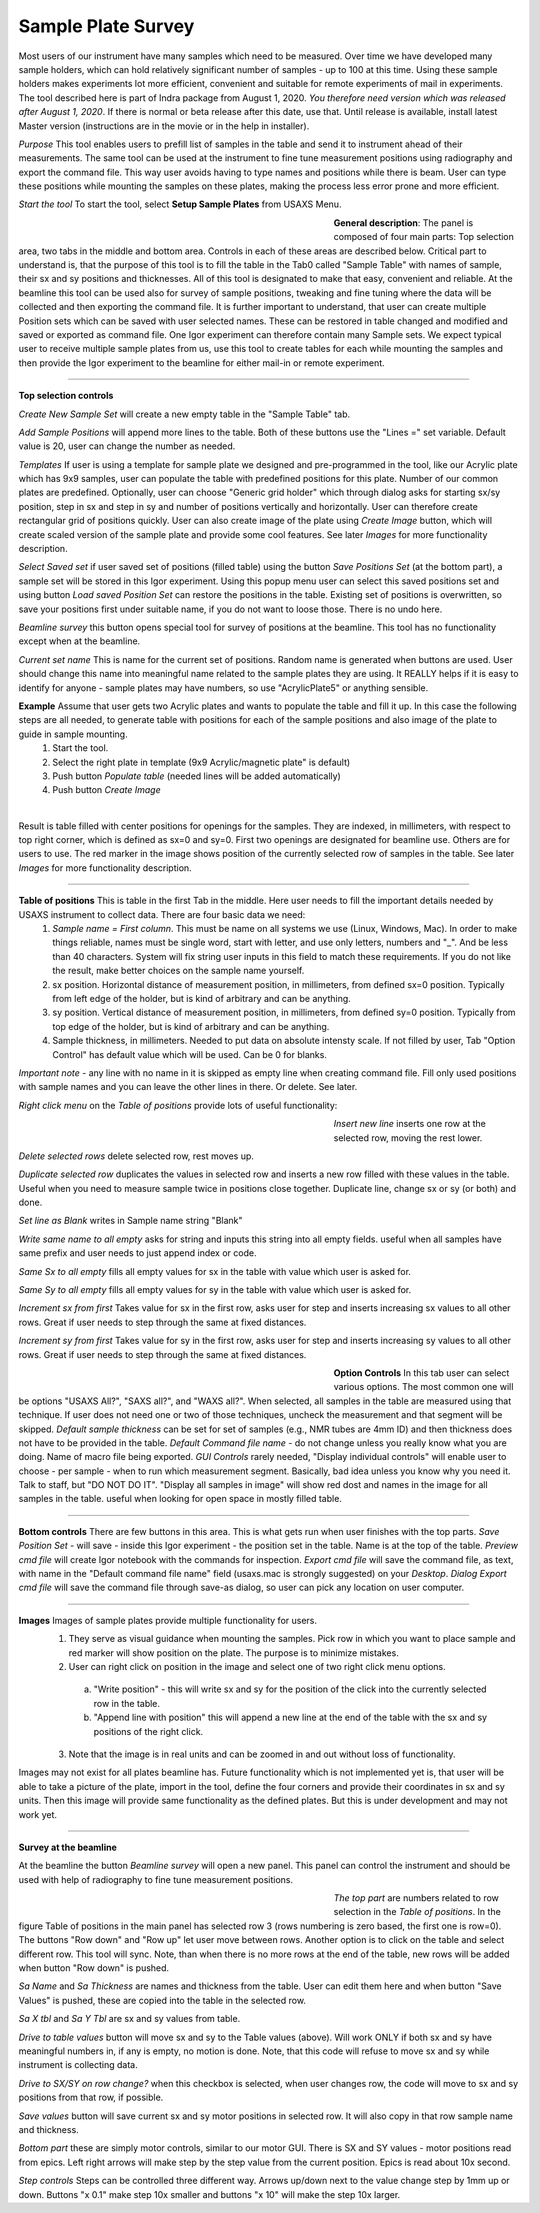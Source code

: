 .. _samlePlateSurvey:

.. index::
    Sample Plate Survey

Sample Plate Survey
===================

Most users of our instrument have many samples which need to be measured. Over time we have developed many sample holders, which can hold relatively significant number of samples - up to 100 at this time. Using these sample holders makes experiments lot more efficient, convenient and suitable for remote experiments of mail in experiments. The tool described here is part of Indra package from August 1, 2020. *You therefore need version which was released after August 1, 2020*. If there is normal or beta release after this date, use that. Until release is available, install latest Master version (instructions are in the movie or in the help in installer).

*Purpose* This tool enables users to prefill list of samples in the table and send it to instrument ahead of their measurements. The same tool can be used at the instrument to fine tune measurement positions using radiography and export the command file. This way user avoids having to type names and positions while there is beam. User can type these positions while mounting the samples on these plates, making the process less error prone and more efficient.

*Start the tool* To start the tool, select **Setup Sample Plates** from USAXS Menu.

.. Figure:: media/SamplePlate1.jpg
           :align: left
           :width: 430px
           :figwidth: 450px

**General description**: The panel is composed of four main parts: Top selection area, two tabs in the middle and bottom area. Controls in each of these areas are described below. Critical part to understand is, that the purpose of this tool is to fill the table in the Tab0 called "Sample Table" with names of sample, their sx and sy positions and thicknesses. All of this tool is designated to make that easy, convenient and reliable. At the beamline this tool can be used also for survey of sample positions, tweaking and fine tuning where the data will be collected and then exporting the command file. It is further important to understand, that user can create multiple Position sets which can be saved with user selected names. These can be restored in table changed and modified and saved or exported as command file. One Igor experiment can therefore contain many Sample sets. We expect typical user to receive multiple sample plates from us, use this tool to create tables for each while mounting the samples and then provide the Igor experiment to the beamline for either mail-in or remote experiment.

*******

**Top selection controls**

*Create New Sample Set* will create a new empty table in the "Sample Table" tab.

*Add Sample Positions* will append more lines to the table. Both of these buttons use the "Lines =" set variable. Default value is 20, user can change the number as needed.

*Templates* If user is using a template for sample plate we designed and pre-programmed in the tool, like our Acrylic plate which has 9x9 samples, user can populate the table with predefined positions for this plate. Number of our common plates are predefined. Optionally, user can choose "Generic grid holder" which through dialog asks for starting sx/sy position, step in sx and step in sy and number of positions vertically and horizontally. User can therefore create rectangular grid of positions quickly.
User can also create image of the plate using *Create Image* button, which will create scaled version of the sample plate and provide some cool features. See later *Images* for more functionality description.

*Select Saved set* if user saved set of positions (filled table) using the button *Save Positions Set* (at the bottom part), a sample set will be stored in this Igor experiment. Using this popup menu user can select this saved positions set and using button *Load saved Position Set* can restore the positions in the table. Existing set of positions is overwritten, so save your positions first under suitable name, if you do not want to loose those. There is no undo here.

*Beamline survey* this button opens special tool for survey of positions at the beamline. This tool has no functionality except when at the beamline.

*Current set name* This is name for the current set of positions. Random name is generated when buttons are used. User should change this name into meaningful name related to the sample plates they are using. It REALLY helps if  it is easy to identify for anyone - sample plates may have numbers, so use "AcrylicPlate5" or anything sensible.

**Example** Assume that user gets two Acrylic plates and wants to populate the table and fill it up. In this case the following steps are all needed, to generate table with positions for each of the sample positions and also image of the plate to guide in sample mounting.
  1.  Start the tool.
  2.  Select the right plate in template (9x9 Acrylic/magnetic plate" is default)
  3.  Push button *Populate table* (needed lines will be added automatically)
  4.  Push button *Create Image*

.. Figure:: media/SamplePlate2.jpg
           :align: left
           :width: 830px
           :figwidth: 850px

Result is table filled with center positions for openings for the samples. They are indexed, in millimeters, with respect to top right corner, which is defined as sx=0 and sy=0. First two openings are designated for beamline use. Others are for users to use. The red marker in the image shows position of the currently selected row of samples in the table. See later *Images* for more functionality description.

******

**Table of positions** This is table in the first Tab in the middle. Here user needs to fill the important details needed by USAXS instrument to collect data. There are four basic data we need:
  1.  *Sample name = First column*. This must be name on all systems we use (Linux, Windows, Mac). In order to make things reliable, names must be single word, start with letter, and use only letters, numbers and "_". And be less than 40 characters. System will fix string user inputs in this field to match these requirements. If you do not like the result, make better choices on the sample name yourself.
  2.  sx position. Horizontal distance of measurement position, in millimeters, from defined sx=0 position. Typically from left edge of the holder, but is kind of arbitrary and can be anything.
  3.  sy position. Vertical distance of measurement position, in millimeters, from defined sy=0 position. Typically from top edge of the holder, but is kind of arbitrary and can be anything.
  4. Sample thickness, in millimeters. Needed to put data on absolute intensty scale. If not filled by user, Tab "Option Control" has default value which will be used. Can be 0 for blanks.

*Important note* - any line with no name in it is skipped as empty line when creating command file. Fill only used positions with sample names and you can leave the other lines in there. Or delete. See later.

*Right click menu* on the *Table of positions* provide lots of useful functionality:

.. Figure:: media/SamplePlate3.jpg
           :align: left
           :width: 430px
           :figwidth: 450px

*Insert new line* inserts one row at the selected row, moving the rest lower.

*Delete selected rows* delete selected row, rest moves up.

*Duplicate selected row* duplicates the values in selected row and inserts a new row filled with these values in the table. Useful when you need to measure sample twice in positions close together. Duplicate line, change sx or sy (or both) and done.

*Set line as Blank* writes in Sample name string "Blank"

*Write same name to all empty* asks for string and inputs this string into all empty fields. useful when all samples have same prefix and user needs to just append index or code.

*Same Sx to all empty* fills all empty values for sx in the table with value which user is asked for.

*Same Sy to all empty* fills all empty values for sy in the table with value which user is asked for.

*Increment sx from first* Takes value for sx in the first row, asks user for step and inserts increasing sx values to all other rows. Great if user needs to step through the same at fixed distances.

*Increment sy from first* Takes value for sy in the first row, asks user for step and inserts increasing sy values to all other rows. Great if user needs to step through the same at fixed distances.

.. Figure:: media/SamplePlate4.jpg
           :align: left
           :width: 430px
           :figwidth: 450px

**Option Controls** In this tab user can select various options. The most common one will be options "USAXS All?", "SAXS all?", and "WAXS all?". When selected, all samples in the table are measured using that technique. If user does not need one or two of those techniques, uncheck the measurement and that segment will be skipped.
*Default sample thickness* can be set for set of samples (e.g., NMR tubes are 4mm ID) and then thickness does not have to be provided in the table.
*Default Command file name* - do not change unless you really know what you are doing. Name of macro file being exported.
*GUI Controls* rarely needed, "Display individual controls" will enable user to choose - per sample - when to run which measurement segment. Basically, bad idea unless you know why you need it. Talk to staff, but "DO NOT DO IT".
"Display all samples in image" will show red dost and names in the image for all samples in the table. useful when looking for open space in mostly filled table.

*******

**Bottom controls** There are few buttons in this area. This is what gets run when user finishes with the top parts.
*Save Position Set* - will save - inside this Igor experiment - the position set in the table. Name is at the top of the table.
*Preview cmd file* will create Igor notebook with the commands for inspection.
*Export cmd file* will save the command file, as text, with name in the "Default command file name" field (usaxs.mac is strongly suggested) on your *Desktop*.
*Dialog Export cmd file* will save the command file through save-as dialog, so user can pick any location on user computer.


*******

**Images** Images of sample plates provide multiple functionality for users.
  1.  They serve as visual guidance when mounting the samples. Pick row in which you want to place sample and red marker will show position on the plate. The purpose is to minimize mistakes.
  2.  User can right click on position in the image and select one of two right click menu options.
    a.  "Write position" - this will write sx and sy for the position of the click into the currently selected row in the table.
    b.  "Append line with position" this will append a new line at the end of the table with the sx and sy positions of the right click.
  3.  Note that the image is in real units and can be zoomed in and out without loss of functionality.
Images may not exist for all plates beamline has. Future functionality which is not implemented yet is, that user will be able to take a picture of the plate, import in the tool, define the four corners and provide their coordinates in sx and sy units. Then this image will provide same functionality as the defined plates. But this is under development and may not work yet.

******

**Survey at the beamline**

At the beamline the button *Beamline survey* will open a new panel. This panel can control the instrument and should be used with help of radiography to fine tune measurement positions.

.. Figure:: media/SamplePlate5.jpg
           :align: left
           :width: 430px
           :figwidth: 450px


*The top part* are numbers related to row selection in the *Table of positions*. In the figure Table of positions in the main panel has selected row 3 (rows numbering is zero based, the first one is row=0). The buttons "Row down" and "Row up" let user move between rows. Another option is to click on the table and select different row. This tool will sync. Note, than when there is no more rows at the end of the table, new rows will be added when button "Row down" is pushed.

*Sa Name* and *Sa Thickness* are names and thickness from the table. User can edit them here and when button "Save Values" is pushed, these are copied into the table in the selected row.

*Sa X tbl* and *Sa Y Tbl* are sx and sy values from table.

*Drive to table values* button will move sx and sy to the Table values (above). Will work ONLY if both sx and sy have meaningful numbers in, if any is empty, no motion is done.  Note, that this code will refuse to move sx and sy while instrument is collecting data.

*Drive to SX/SY on row change?* when this checkbox is selected, when user changes row, the code will move to sx and sy positions from that row, if possible.

*Save values* button will save current sx and sy motor positions in selected row. It will also copy in that row sample name and thickness.


*Bottom part* these are simply motor controls, similar to our motor GUI. There is SX and SY values - motor positions read from epics. Left right arrows will make step by the step value from the current position. Epics is read about 10x second.

*Step controls* Steps can be controlled three different way. Arrows up/down next to the value change step by 1mm up or down. Buttons "x 0.1" make step 10x smaller and buttons "x 10" will make the step 10x larger.
